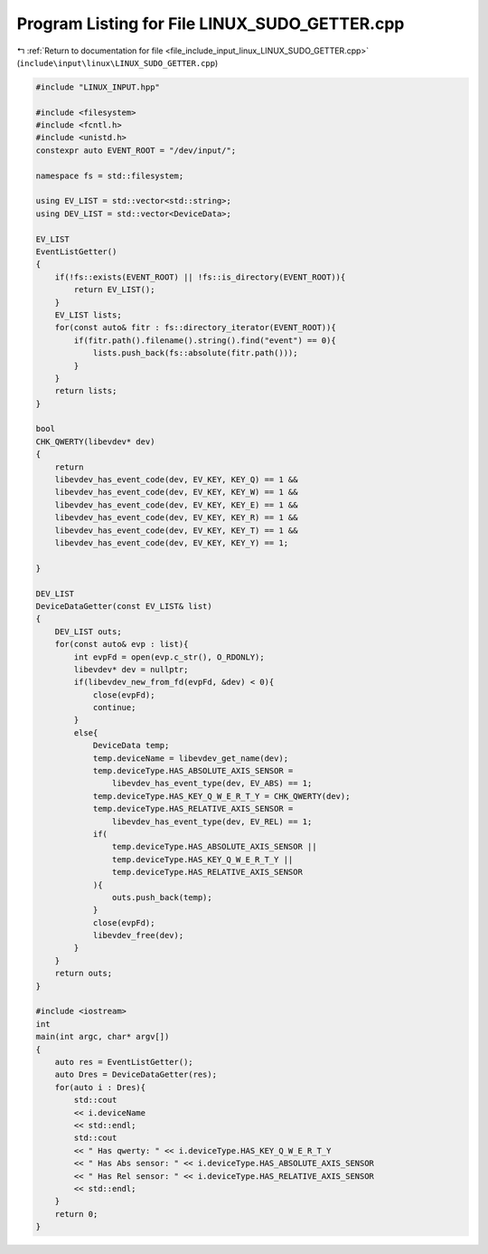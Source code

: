 
.. _program_listing_file_include_input_linux_LINUX_SUDO_GETTER.cpp:

Program Listing for File LINUX_SUDO_GETTER.cpp
==============================================

|exhale_lsh| :ref:`Return to documentation for file <file_include_input_linux_LINUX_SUDO_GETTER.cpp>` (``include\input\linux\LINUX_SUDO_GETTER.cpp``)

.. |exhale_lsh| unicode:: U+021B0 .. UPWARDS ARROW WITH TIP LEFTWARDS

.. code-block:: cpp

   #include "LINUX_INPUT.hpp"
   
   #include <filesystem>
   #include <fcntl.h>
   #include <unistd.h>
   constexpr auto EVENT_ROOT = "/dev/input/";
   
   namespace fs = std::filesystem;
   
   using EV_LIST = std::vector<std::string>;
   using DEV_LIST = std::vector<DeviceData>;
   
   EV_LIST
   EventListGetter()
   {
       if(!fs::exists(EVENT_ROOT) || !fs::is_directory(EVENT_ROOT)){
           return EV_LIST();
       }
       EV_LIST lists;
       for(const auto& fitr : fs::directory_iterator(EVENT_ROOT)){
           if(fitr.path().filename().string().find("event") == 0){
               lists.push_back(fs::absolute(fitr.path()));
           }
       }
       return lists;
   }
   
   bool
   CHK_QWERTY(libevdev* dev)
   {
       return 
       libevdev_has_event_code(dev, EV_KEY, KEY_Q) == 1 &&
       libevdev_has_event_code(dev, EV_KEY, KEY_W) == 1 &&
       libevdev_has_event_code(dev, EV_KEY, KEY_E) == 1 &&
       libevdev_has_event_code(dev, EV_KEY, KEY_R) == 1 &&
       libevdev_has_event_code(dev, EV_KEY, KEY_T) == 1 &&
       libevdev_has_event_code(dev, EV_KEY, KEY_Y) == 1;
       
   }
   
   DEV_LIST
   DeviceDataGetter(const EV_LIST& list)
   {
       DEV_LIST outs;
       for(const auto& evp : list){
           int evpFd = open(evp.c_str(), O_RDONLY);
           libevdev* dev = nullptr;
           if(libevdev_new_from_fd(evpFd, &dev) < 0){
               close(evpFd);
               continue;
           }
           else{
               DeviceData temp;
               temp.deviceName = libevdev_get_name(dev);
               temp.deviceType.HAS_ABSOLUTE_AXIS_SENSOR = 
                   libevdev_has_event_type(dev, EV_ABS) == 1;
               temp.deviceType.HAS_KEY_Q_W_E_R_T_Y = CHK_QWERTY(dev);
               temp.deviceType.HAS_RELATIVE_AXIS_SENSOR =
                   libevdev_has_event_type(dev, EV_REL) == 1;
               if(
                   temp.deviceType.HAS_ABSOLUTE_AXIS_SENSOR ||
                   temp.deviceType.HAS_KEY_Q_W_E_R_T_Y ||
                   temp.deviceType.HAS_RELATIVE_AXIS_SENSOR
               ){
                   outs.push_back(temp);
               }
               close(evpFd);
               libevdev_free(dev);
           }
       }
       return outs;
   }
   
   #include <iostream>
   int 
   main(int argc, char* argv[])
   {
       auto res = EventListGetter();
       auto Dres = DeviceDataGetter(res);
       for(auto i : Dres){
           std::cout 
           << i.deviceName
           << std::endl;
           std::cout
           << " Has qwerty: " << i.deviceType.HAS_KEY_Q_W_E_R_T_Y
           << " Has Abs sensor: " << i.deviceType.HAS_ABSOLUTE_AXIS_SENSOR
           << " Has Rel sensor: " << i.deviceType.HAS_RELATIVE_AXIS_SENSOR
           << std::endl;
       }
       return 0;
   }
